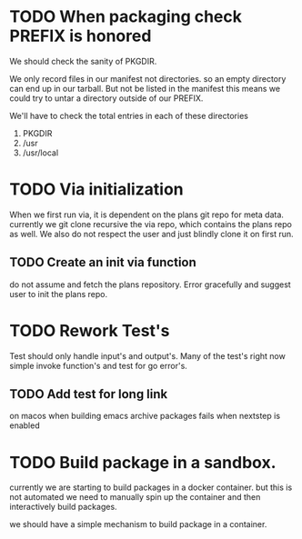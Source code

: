 #+TITLE TODO's

#+STARTUP: showall

* TODO When packaging check PREFIX is honored
  We should check the sanity of PKGDIR. 

  We only record files in our manifest not directories. so
  an empty directory can end up in our tarball. But not be listed in the
  manifest this means we could try to untar a directory outside of our PREFIX.

  We'll have to check the total entries in each of these directories

1. PKGDIR
2. /usr
3. /usr/local
* TODO Via initialization
  When we first run via, it is dependent on the plans git repo for meta data.
  currently we git clone recursive the via repo, which contains the plans repo
  as well. We also do not respect the user and just blindly clone it on first run.

** TODO Create an init via function
  do not assume and fetch the plans repository. Error gracefully and suggest
  user to init the plans repo. 

* TODO Rework Test's
  Test should only handle input's and output's. Many of the test's right now
  simple invoke function's and test for go error's.

** TODO Add test for long link
   on macos when building emacs archive packages fails when nextstep is enabled

* TODO Build package in a sandbox.
  currently we are starting to build packages in a docker container. but this is 
  not automated we need to manually spin up the container and then interactively
  build packages.

  we should have a simple mechanism to build package in a container.
